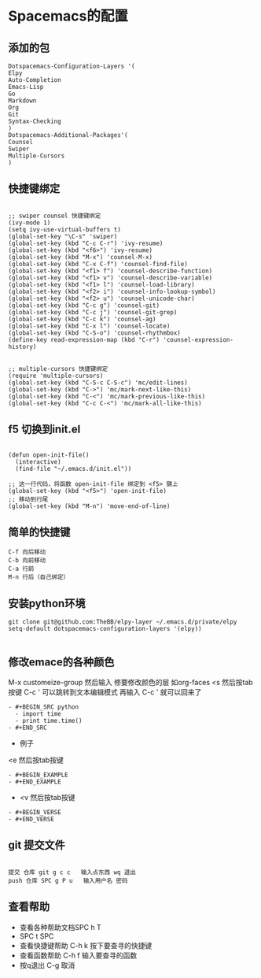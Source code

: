 * Spacemacs的配置
** 添加的包
#+BEGIN_SRC Emacs-Lisp
Dotspacemacs-Configuration-Layers '(
Elpy
Auto-Completion
Emacs-Lisp
Go
Markdown
Org
Git
Syntax-Checking
)
Dotspacemacs-Additional-Packages'(
Counsel
Swiper
Multiple-Cursors
)
#+END_SRC
** 快捷键绑定
#+BEGIN_SRC Emacs-List

;; swiper counsel 快捷键绑定
(ivy-mode 1)
(setq ivy-use-virtual-buffers t)
(global-set-key "\C-s" 'swiper)
(global-set-key (kbd "C-c C-r") 'ivy-resume)
(global-set-key (kbd "<f6>") 'ivy-resume)
(global-set-key (kbd "M-x") 'counsel-M-x)
(global-set-key (kbd "C-x C-f") 'counsel-find-file)
(global-set-key (kbd "<f1> f") 'counsel-describe-function)
(global-set-key (kbd "<f1> v") 'counsel-describe-variable)
(global-set-key (kbd "<f1> l") 'counsel-load-library)
(global-set-key (kbd "<f2> i") 'counsel-info-lookup-symbol)
(global-set-key (kbd "<f2> u") 'counsel-unicode-char)
(global-set-key (kbd "C-c g") 'counsel-git)
(global-set-key (kbd "C-c j") 'counsel-git-grep)
(global-set-key (kbd "C-c k") 'counsel-ag)
(global-set-key (kbd "C-x l") 'counsel-locate)
(global-set-key (kbd "C-S-o") 'counsel-rhythmbox)
(define-key read-expression-map (kbd "C-r") 'counsel-expression-history)


;; multiple-cursors 快捷键绑定
(require 'multiple-cursors)
(global-set-key (kbd "C-S-c C-S-c") 'mc/edit-lines)
(global-set-key (kbd "C->") 'mc/mark-next-like-this)
(global-set-key (kbd "C-<") 'mc/mark-previous-like-this)
(global-set-key (kbd "C-c C-<") 'mc/mark-all-like-this)
#+END_SRC

** f5 切换到init.el
#+BEGIN_SRC emacs-listp

(defun open-init-file()
  (interactive)
  (find-file "~/.emacs.d/init.el"))

;; 这一行代码，将函数 open-init-file 绑定到 <f5> 键上
(global-set-key (kbd "<f5>") 'open-init-file)
;; 移动到行尾
(global-set-key (kbd "M-n") 'move-end-of-line)
#+END_SRC

** 简单的快捷键 
#+BEGIN_EXAMPLE
C-f 向后移动
C-b 向前移动
C-a 行前
M-n 行后（自己绑定）
#+END_EXAMPLE
** 安装python环境 
#+BEGIN_SRC emacs-listp
git clone git@github.com:TheBB/elpy-layer ~/.emacs.d/private/elpy
setq-default dotspacemacs-configuration-layers '(elpy))

#+END_SRC
** 修改emace的各种颜色
M-x customeize-group 然后输入 修要修改颜色的层 如org-faces
<s    然后按tab按键
C-c ' 可以跳转到文本编辑模式
再输入 C-c ' 就可以回来了
#+BEGIN_SRC 
- #+BEGIN_SRC python
  - import time
  - print time.time()
- #+END_SRC
#+END_SRC
- 例子
<e    然后按tab按键
#+BEGIN_EXAMPLE
- #+BEGIN_EXAMPLE
- #+END_EXAMPLE
#+END_EXAMPLE
- <v    然后按tab按键
#+BEGIN_EXAMPLE
- #+BEGIN_VERSE
- #+END_VERSE
#+END_EXAMPLE
** git 提交文件
#+BEGIN_EXAMPLE

提交 仓库 git g c c   输入点东西 wq 退出
push 仓库 SPC g P u   输入用户名 密码
#+END_EXAMPLE
** 查看帮助
- 查看各种帮助文档SPC h T
- SPC t SPC
- 查看快捷键帮助 C-h k 按下要查寻的快捷键
- 查看函数帮助 C-h f 输入要查寻的函数
- 按q退出 C-g 取消
